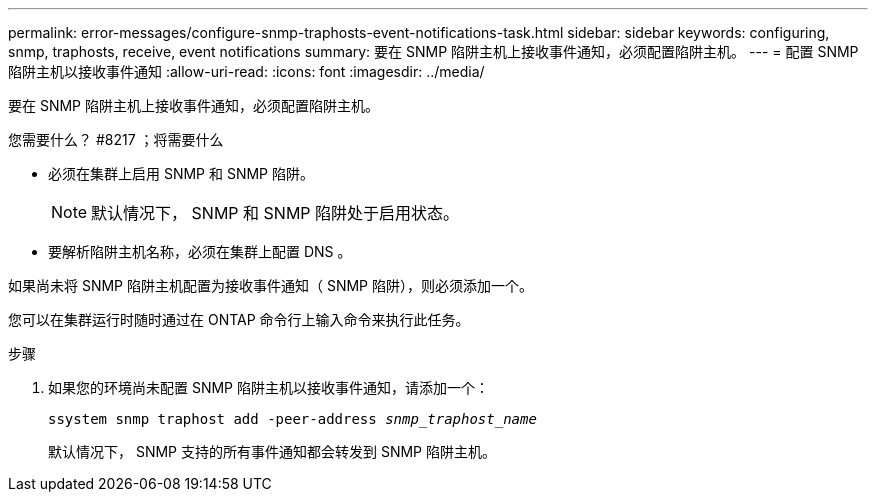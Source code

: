 ---
permalink: error-messages/configure-snmp-traphosts-event-notifications-task.html 
sidebar: sidebar 
keywords: configuring, snmp, traphosts, receive, event notifications 
summary: 要在 SNMP 陷阱主机上接收事件通知，必须配置陷阱主机。 
---
= 配置 SNMP 陷阱主机以接收事件通知
:allow-uri-read: 
:icons: font
:imagesdir: ../media/


[role="lead"]
要在 SNMP 陷阱主机上接收事件通知，必须配置陷阱主机。

.您需要什么？ #8217 ；将需要什么
* 必须在集群上启用 SNMP 和 SNMP 陷阱。
+
[NOTE]
====
默认情况下， SNMP 和 SNMP 陷阱处于启用状态。

====
* 要解析陷阱主机名称，必须在集群上配置 DNS 。


如果尚未将 SNMP 陷阱主机配置为接收事件通知（ SNMP 陷阱），则必须添加一个。

您可以在集群运行时随时通过在 ONTAP 命令行上输入命令来执行此任务。

.步骤
. 如果您的环境尚未配置 SNMP 陷阱主机以接收事件通知，请添加一个：
+
`ssystem snmp traphost add -peer-address _snmp_traphost_name_`

+
默认情况下， SNMP 支持的所有事件通知都会转发到 SNMP 陷阱主机。


